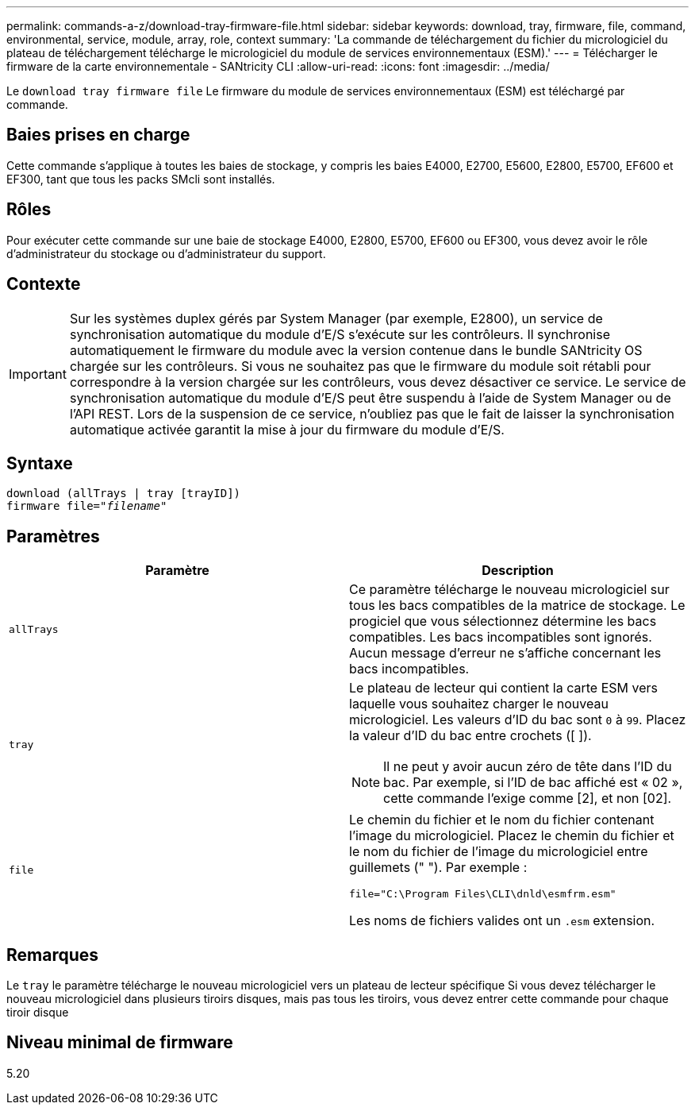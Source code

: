 ---
permalink: commands-a-z/download-tray-firmware-file.html 
sidebar: sidebar 
keywords: download, tray, firmware, file, command, environmental, service, module, array, role, context 
summary: 'La commande de téléchargement du fichier du micrologiciel du plateau de téléchargement télécharge le micrologiciel du module de services environnementaux (ESM).' 
---
= Télécharger le firmware de la carte environnementale - SANtricity CLI
:allow-uri-read: 
:icons: font
:imagesdir: ../media/


[role="lead"]
Le `download tray firmware file` Le firmware du module de services environnementaux (ESM) est téléchargé par commande.



== Baies prises en charge

Cette commande s'applique à toutes les baies de stockage, y compris les baies E4000, E2700, E5600, E2800, E5700, EF600 et EF300, tant que tous les packs SMcli sont installés.



== Rôles

Pour exécuter cette commande sur une baie de stockage E4000, E2800, E5700, EF600 ou EF300, vous devez avoir le rôle d'administrateur du stockage ou d'administrateur du support.



== Contexte

[IMPORTANT]
====
Sur les systèmes duplex gérés par System Manager (par exemple, E2800), un service de synchronisation automatique du module d'E/S s'exécute sur les contrôleurs. Il synchronise automatiquement le firmware du module avec la version contenue dans le bundle SANtricity OS chargée sur les contrôleurs. Si vous ne souhaitez pas que le firmware du module soit rétabli pour correspondre à la version chargée sur les contrôleurs, vous devez désactiver ce service. Le service de synchronisation automatique du module d'E/S peut être suspendu à l'aide de System Manager ou de l'API REST. Lors de la suspension de ce service, n'oubliez pas que le fait de laisser la synchronisation automatique activée garantit la mise à jour du firmware du module d'E/S.

====


== Syntaxe

[source, cli, subs="+macros"]
----
download (allTrays | tray [trayID])
pass:quotes[firmware file="_filename_"]
----


== Paramètres

[cols="2*"]
|===
| Paramètre | Description 


 a| 
`allTrays`
 a| 
Ce paramètre télécharge le nouveau micrologiciel sur tous les bacs compatibles de la matrice de stockage. Le progiciel que vous sélectionnez détermine les bacs compatibles. Les bacs incompatibles sont ignorés. Aucun message d'erreur ne s'affiche concernant les bacs incompatibles.



 a| 
`tray`
 a| 
Le plateau de lecteur qui contient la carte ESM vers laquelle vous souhaitez charger le nouveau micrologiciel. Les valeurs d'ID du bac sont `0` à `99`. Placez la valeur d'ID du bac entre crochets ([ ]).

[NOTE]
====
Il ne peut y avoir aucun zéro de tête dans l'ID du bac. Par exemple, si l'ID de bac affiché est « 02 », cette commande l'exige comme [2], et non [02].

====


 a| 
`file`
 a| 
Le chemin du fichier et le nom du fichier contenant l'image du micrologiciel. Placez le chemin du fichier et le nom du fichier de l'image du micrologiciel entre guillemets (" "). Par exemple :

`file="C:\Program Files\CLI\dnld\esmfrm.esm"`

Les noms de fichiers valides ont un `.esm` extension.

|===


== Remarques

Le `tray` le paramètre télécharge le nouveau micrologiciel vers un plateau de lecteur spécifique Si vous devez télécharger le nouveau micrologiciel dans plusieurs tiroirs disques, mais pas tous les tiroirs, vous devez entrer cette commande pour chaque tiroir disque



== Niveau minimal de firmware

5.20

